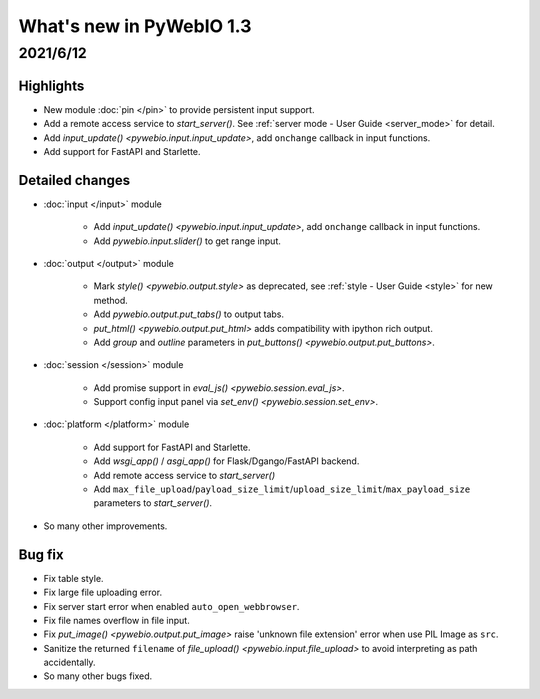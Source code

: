 What's new in PyWebIO 1.3
==========================

2021/6/12
-----------

Highlights
^^^^^^^^^^^
* New module :doc:`pin </pin>` to provide persistent input support.
* Add a remote access service to `start_server()`. See :ref:`server mode - User Guide <server_mode>` for detail.
* Add `input_update() <pywebio.input.input_update>`, add ``onchange`` callback in input functions.
* Add support for FastAPI and Starlette.

Detailed changes
^^^^^^^^^^^^^^^^^

* :doc:`input </input>` module

    * Add `input_update() <pywebio.input.input_update>`, add ``onchange`` callback in input functions.
    * Add `pywebio.input.slider()` to get range input.

* :doc:`output </output>` module

    * Mark `style() <pywebio.output.style>` as deprecated, see :ref:`style - User Guide <style>` for new method.
    * Add `pywebio.output.put_tabs()` to output tabs.
    * `put_html() <pywebio.output.put_html>` adds compatibility with ipython rich output.
    * Add `group` and `outline` parameters in `put_buttons() <pywebio.output.put_buttons>`.

* :doc:`session </session>` module

    * Add promise support in `eval_js() <pywebio.session.eval_js>`.
    * Support config input panel via `set_env() <pywebio.session.set_env>`.

* :doc:`platform </platform>` module

    * Add support for FastAPI and Starlette.
    * Add `wsgi_app()` / `asgi_app()` for Flask/Dgango/FastAPI backend.
    * Add remote access service to `start_server()`
    * Add ``max_file_upload``/``payload_size_limit``/``upload_size_limit``/``max_payload_size`` parameters to `start_server()`.

* So many other improvements.

Bug fix
^^^^^^^^^^^^^^^^^
* Fix table style.
* Fix large file uploading error.
* Fix server start error when enabled ``auto_open_webbrowser``.
* Fix file names overflow in file input.
* Fix `put_image() <pywebio.output.put_image>` raise 'unknown file extension' error when use PIL Image as ``src``.
* Sanitize the returned ``filename`` of `file_upload() <pywebio.input.file_upload>` to avoid interpreting as path accidentally.
* So many other bugs fixed.